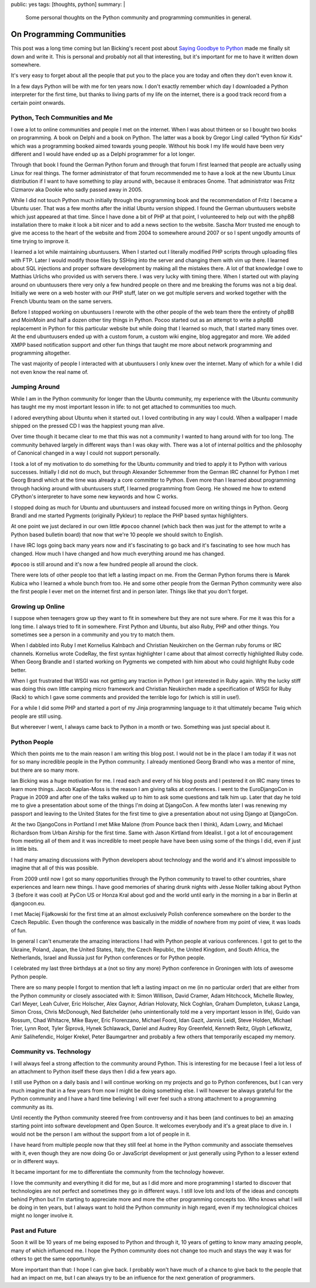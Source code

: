 public: yes
tags: [thoughts, python]
summary: |
  Some personal thoughts on the Python community and programming
  communities in general.

On Programming Communities
==========================

This post was a long time coming but Ian Bicking's recent post about
`Saying Goodbye to Python
<http://www.ianbicking.org/blog/2014/02/saying-goodbye-to-python.html>`_
made me finally sit down and write it.  This is personal and probably not
all that interesting, but it's important for me to have it written down
somewhere.

It's very easy to forget about all the people that put you to the place
you are today and often they don't even know it.

In a few days Python will be with me for ten years now.  I don't exactly
remember which day I downloaded a Python interpreter for the first time,
but thanks to living parts of my life on the internet, there is a good
track record from a certain point onwards.

Python, Tech Communities and Me
-------------------------------

I owe a lot to online communities and people I met on the internet.  When
I was about thirteen or so I bought two books on programming.  A book on
Delphi and a book on Python.  The latter was a book by Gregor Lingl called
“Python für Kids” which was a programming booked aimed towards young
people.  Without his book I my life would have been very different and I
would have ended up as a Delphi programmer for a lot longer.

Through that book I found the German Python forum and through that forum I
first learned that people are actually using Linux for real things.  The
former administrator of that forum recommended me to have a look at the
new Ubuntu Linux distribution if I want to have something to play around
with, because it embraces Gnome.  That administrator was Fritz Cizmarov
aka Dookie who sadly passed away in 2005.

While I did not touch Python much initially through the programming book
and the recommendation of Fritz I became a Ubuntu user.  That was a
few months after the initial Ubuntu version shipped.  I found the German
ubuntuusers website which just appeared at that time.  Since I have done a
bit of PHP at that point, I volunteered to help out with the phpBB
installation there to make it look a bit nicer and to add a news section
to the website.  Sascha Morr trusted me enough to give me access to the
heart of the website and from 2004 to somewhere around 2007 or so I spent
ungodly amounts of time trying to improve it.

I learned a lot while maintaining ubuntuusers.  When I started out I
literally modified PHP scripts through uploading files with FTP.  Later I
would modify those files by SSHing into the server and changing them with
vim up there.  I learned about SQL injections and proper software
development by making all the mistakes there.  A lot of that knowledge I
owe to Matthias Urlichs who provided us with servers there.  I was very
lucky with timing there.  When I started out with playing around on
ubuntuusers there very only a few hundred people on there and me breaking
the forums was not a big deal.  Initially we were on a web hoster with our
PHP stuff, later on we got multiple servers and worked together with the
French Ubuntu team on the same servers.

Before I stopped working on ubuntuusers I rewrote with the other people of
the web team there the entirety of phpBB and MoinMoin and half a dozen
other tiny things in Python.  Pocoo started out as an attempt to write a
phpBB replacement in Python for this particular website but while doing
that I learned so much, that I started many times over.  At the end
ubuntuusers ended up with a custom forum, a custom wiki engine, blog
aggregator and more.  We added XMPP based notification support and other
fun things that taught me more about network programming and programming
altogether.

The vast majority of people I interacted with at ubuntuusers I only knew
over the internet.  Many of which for a while I did not even know the real
name of.

Jumping Around
--------------

While I am in the Python community for longer than the Ubuntu community,
my experience with the Ubuntu community has taught me my most important
lesson in life: to not get attached to communities too much.

I adored everything about Ubuntu when it started out.  I loved
contributing in any way I could.  When a wallpaper I made shipped on the
pressed CD I was the happiest young man alive.

Over time though it became clear to me that this was not a community I
wanted to hang around with for too long.  The community behaved largely in
different ways than I was okay with.  There was a lot of internal politics
and the philosophy of Canonical changed in a way I could not support
personally.

I took a lot of my motivation to do something for the Ubuntu community and
tried to apply it to Python with various successes.  Initially I did not
do much, but through Alexander Schremmer from the German IRC channel for
Python I met Georg Brandl which at the time was already a core committer
to Python.  Even more than I learned about programming through hacking
around with ubuntuusers stuff, I learned programming from Georg.  He
showed me how to extend CPython's interpreter to have some new keywords
and how C works.

I stopped doing as much for Ubuntu and ubuntuusers and instead focused
more on writing things in Python.  Georg Brandl and me started Pygments
(originally Pykleur) to replace the PHP based syntax highlighters.

At one point we just declared in our own little ``#pocoo`` channel (which
back then was just for the attempt to write a Python based bulletin board)
that now that we're 10 people we should switch to English.

I have IRC logs going back many years now and it's fascinating to go back
and it's fascinating to see how much has changed.  How much I have changed
and how much everything around me has changed.

``#pocoo`` is still around and it's now a few hundred people all around
the clock.

There were lots of other people too that left a lasting impact on me.
From the German Python forums there is Marek Kubica who I learned a whole
bunch from too.  He and some other people from the German Python community
were also the first people I ever met on the internet first and in person
later.  Things like that you don't forget.

Growing up Online
-----------------

I suppose when teenagers grow up they want to fit in somewhere but they
are not sure where.  For me it was this for a long time.  I always tried
to fit in somewhere.  First Python and Ubuntu, but also Ruby, PHP and
other things.  You sometimes see a person in a community and you try to
match them.

When I dabbled into Ruby I met Kornelius Kalnbach and Christian Neukirchen
on the German ruby forums or IRC channels.  Kornelius wrote CodeRay, the
first syntax highlighter I came about that almost correctly highlighted
Ruby code.  When Georg Brandle and I started working on Pygments we
competed with him about who could highlight Ruby code better.

When I got frustrated that WSGI was not getting any traction in Python I
got interested in Ruby again.  Why the lucky stiff was doing this own
little camping micro framework and Christian Neukirchen made a
specification of WSGI for Ruby (Rack) to which I gave some comments and
provided the terrible logo for (which is still in use!).

For a while I did some PHP and started a port of my Jinja programming
language to it that ultimately became Twig which people are still using.

But whereever I went, I always came back to Python in a month or two.
Something was just special about it.

Python People
-------------

Which then points me to the main reason I am writing this blog post.  I
would not be in the place I am today if it was not for so many incredible
people in the Python community.  I already mentioned Georg Brandl who was
a mentor of mine, but there are so many more.

Ian Bicking was a huge motivation for me.  I read each and every of his
blog posts and I pestered it on IRC many times to learn more things.
Jacob Kaplan-Moss is the reason I am giving talks at conferences.  I went
to the EuroDjangoCon in Prague in 2009 and after one of the talks walked
up to him to ask some questions and talk him up.  Later that day he told
me to give a presentation about some of the things I'm doing at DjangoCon.
A few months later I was renewing my passport and leaving to the United
States for the first time to give a presentation about not using Django at
DjangoCon.

At the two DjangoCons in Portland I met Mike Malone (from Pounce back then
I think), Adam Lowry, and Michael Richardson from Urban Airship for the
first time.  Same with Jason Kirtland from Idealist.  I got a lot of
encouragement from meeting all of them and it was incredible to meet
people have have been using some of the things I did, even if just in
little bits.

I had many amazing discussions with Python developers about technology and
the world and it's almost impossible to imagine that all of this was
possible.

From 2009 until now I got so many opportunities through the Python
community to travel to other countries, share experiences and learn new
things.  I have good memories of sharing drunk nights with Jesse Noller
talking about Python 3 (before it was cool) at PyCon US or Honza Kral
about god and the world until early in the morning in a bar in Berlin at
djangocon.eu.

I met Maciej Fijałkowski for the first time at an almost exclusively
Polish conference somewhere on the border to the Czech Republic.  Even
though the conference was basically in the middle of nowhere from my point
of view, it was loads of fun.

In general I can't enumerate the amazing interactions I had with Python
people at various conferences.  I got to get to the Ukraine, Poland,
Japan, the United States, Italy, the Czech Republic, the United Kingdom,
and South Africa, the Netherlands, Israel and Russia just for Python
conferences or for Python people.

I celebrated my last three birthdays at a (not so tiny any more) Python
conference in Groningen with lots of awesome Python people.

There are so many people I forgot to mention that left a lasting impact on
me (in no particular order) that are either from the Python community or
closely associated with it:  Simon Willison, David Cramer, Adam Hitchcock,
Michelle Rowley, Carl Meyer, Leah Culver, Eric Holscher, Alex Gaynor,
Adrian Holovaty, Nick Coghlan, Graham Dumpleton, Łukasz Langa, Simon
Cross, Chris McDonough, Ned Batchelder (who unintentionally told me a very
important lesson in life), Guido van Rossum, Chad Whitacre, Mike Bayer,
Eric Florenzano, Michael Foord, Idan Gazit, Jannis Leidl, Steve Holden,
Michael Trier, Lynn Root, Tyler Šiprová, Hynek Schlawack, Daniel and
Audrey Roy Greenfeld, Kenneth Reitz, Glyph Lefkowitz, Amir Salihefendic,
Holger Krekel, Peter Baumgartner and probably a few others that
temporarily escaped my memory.

Community vs. Technology
------------------------

I will always feel a strong affection to the community around Python.
This is interesting for me because I feel a lot less of an attachment to
Python itself these days then I did a few years ago.

I still use Python on a daily basis and I will continue working on my
projects and go to Python conferences, but I can very much imagine that in
a few years from now I might be doing something else.  I will however be
always grateful for the Python community and I have a hard time believing
I will ever feel such a strong attachment to a programming community as
its.

Until recently the Python community steered free from controversy and it
has been (and continues to be) an amazing starting point into software
development and Open Source.  It welcomes everybody and it's a great place
to dive in.  I would not be the person I am without the support from a lot
of people in it.

I have heard from multiple people now that they still feel at home in the
Python community and associate themselves with it, even though they are
now doing Go or JavaScript development or just generally using Python to a
lesser extend or in different ways.

It became important for me to differentiate the community from the
technology however.

I love the community and everything it did for me, but as I did more and
more programming I started to discover that technologies are not perfect
and sometimes they go in different ways.  I still love lots and lots of
the ideas and concepts behind Python but I'm starting to appreciate more
and more the other programming concepts too.  Who knows what I will be
doing in ten years, but I always want to hold the Python community in high
regard, even if my technological choices might no longer involve it.

Past and Future
---------------

Soon it will be 10 years of me being exposed to Python and through it, 10
years of getting to know many amazing people, many of which influenced me.
I hope the Python community does not change too much and stays the way it
was for others to get the same opportunity.

More important than that: I hope I can give back.  I probably won't have
much of a chance to give back to the people that had an impact on me, but
I can always try to be an influence for the next generation of
programmers.
